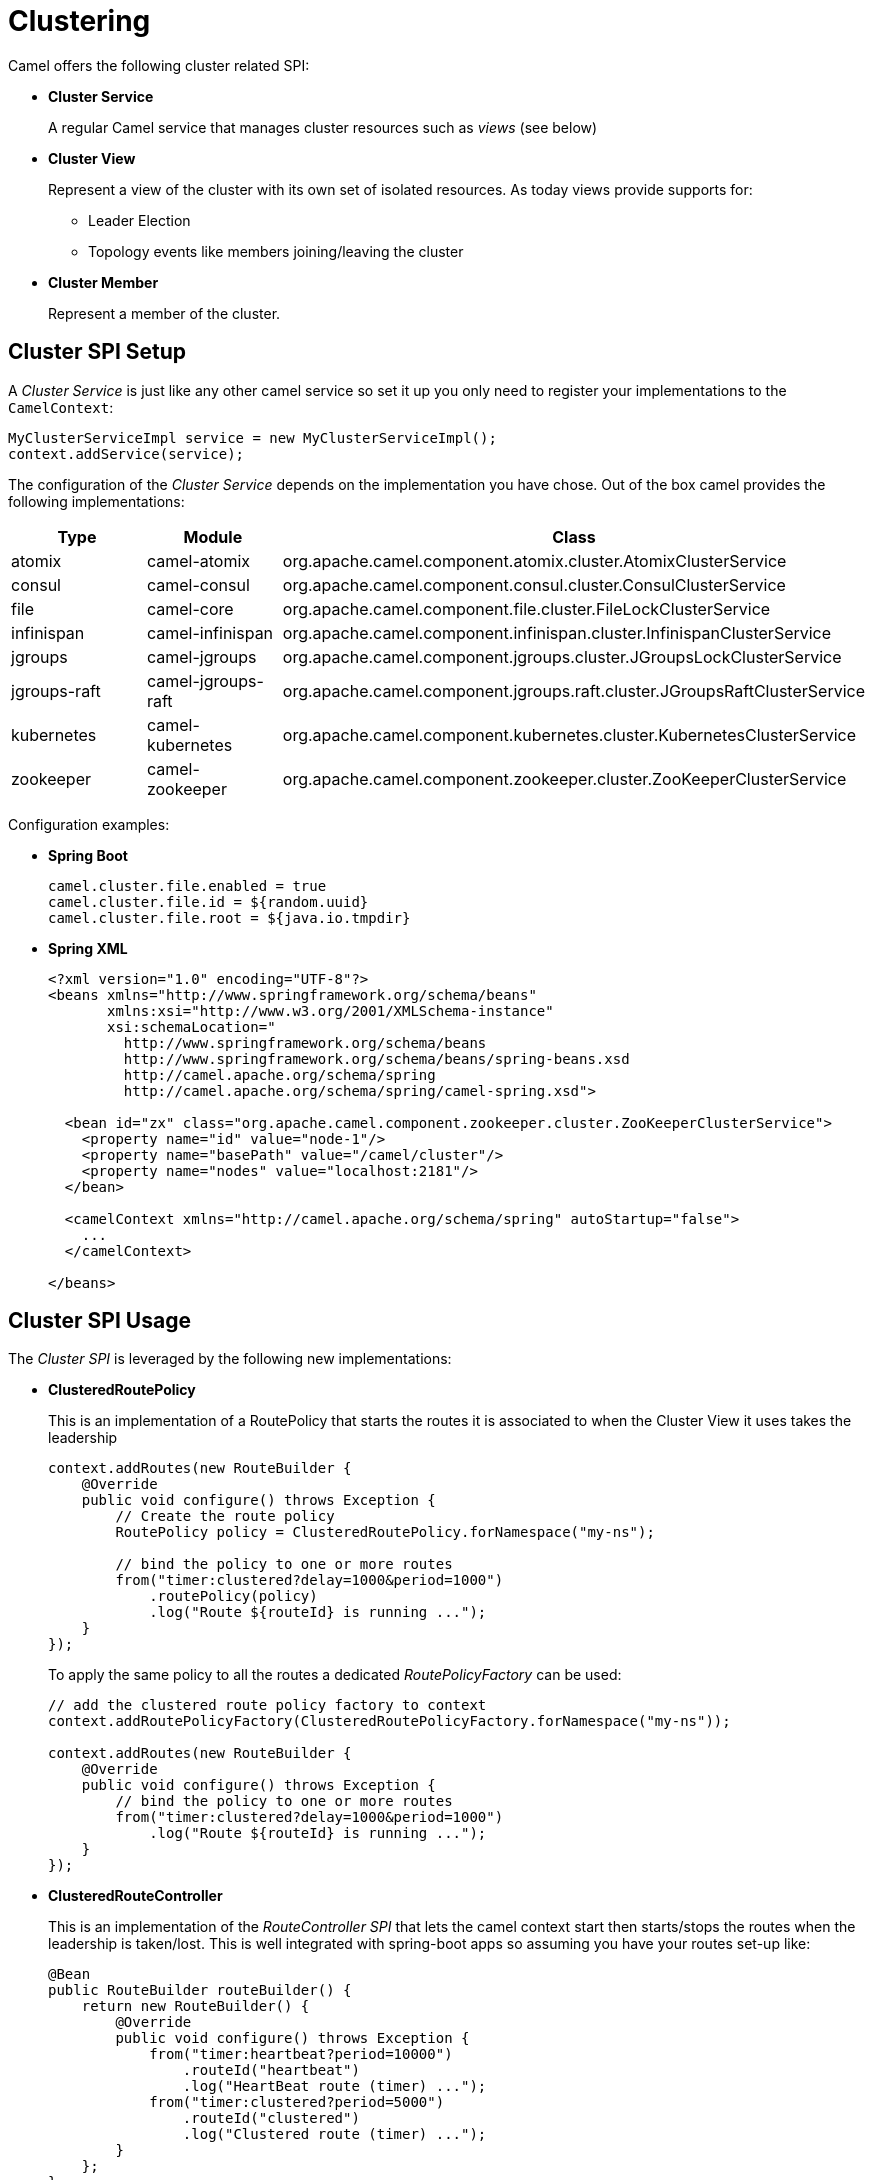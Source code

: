 = Clustering

Camel offers the following cluster related SPI:

- *Cluster Service*
+
A regular Camel service that manages cluster resources such as _views_ (see below)

- *Cluster View*
+
Represent a view of the cluster with its own set of isolated resources. As today views provide supports for:
+
    * Leader Election
    * Topology events like members joining/leaving the cluster

- *Cluster Member*
+
Represent a member of the cluster.


== Cluster SPI Setup

A _Cluster Service_ is just like any other camel service so set it up you only need to register your implementations
to the `CamelContext`:

[source,java]
----
MyClusterServiceImpl service = new MyClusterServiceImpl();
context.addService(service);
----

The configuration of the _Cluster Service_ depends on the implementation you have chose.
Out of the box camel provides the following implementations:

[cols="1,1,2", options="header"]
|====
|Type       |Module           | Class
|atomix     |camel-atomix     | org.apache.camel.component.atomix.cluster.AtomixClusterService
|consul     |camel-consul     | org.apache.camel.component.consul.cluster.ConsulClusterService
|file       |camel-core       | org.apache.camel.component.file.cluster.FileLockClusterService
|infinispan |camel-infinispan | org.apache.camel.component.infinispan.cluster.InfinispanClusterService
|jgroups |camel-jgroups | org.apache.camel.component.jgroups.cluster.JGroupsLockClusterService
|jgroups-raft |camel-jgroups-raft | org.apache.camel.component.jgroups.raft.cluster.JGroupsRaftClusterService
|kubernetes |camel-kubernetes | org.apache.camel.component.kubernetes.cluster.KubernetesClusterService
|zookeeper  |camel-zookeeper  | org.apache.camel.component.zookeeper.cluster.ZooKeeperClusterService
|====

Configuration examples:

- *Spring Boot*
+
[source,properties]
----
camel.cluster.file.enabled = true
camel.cluster.file.id = ${random.uuid}
camel.cluster.file.root = ${java.io.tmpdir}
----


- *Spring XML*
+
[source,xml]
----
<?xml version="1.0" encoding="UTF-8"?>
<beans xmlns="http://www.springframework.org/schema/beans"
       xmlns:xsi="http://www.w3.org/2001/XMLSchema-instance"
       xsi:schemaLocation="
         http://www.springframework.org/schema/beans
         http://www.springframework.org/schema/beans/spring-beans.xsd
         http://camel.apache.org/schema/spring
         http://camel.apache.org/schema/spring/camel-spring.xsd">

  <bean id="zx" class="org.apache.camel.component.zookeeper.cluster.ZooKeeperClusterService">
    <property name="id" value="node-1"/>
    <property name="basePath" value="/camel/cluster"/>
    <property name="nodes" value="localhost:2181"/>
  </bean>

  <camelContext xmlns="http://camel.apache.org/schema/spring" autoStartup="false">
    ...
  </camelContext>

</beans>
----

== Cluster SPI Usage

The _Cluster SPI_ is leveraged by the following new implementations:

- *ClusteredRoutePolicy*
+
This is an implementation of a RoutePolicy that starts the routes it is associated to when the Cluster View it uses takes the leadership
+
[source,java]
----
context.addRoutes(new RouteBuilder {
    @Override
    public void configure() throws Exception {
        // Create the route policy
        RoutePolicy policy = ClusteredRoutePolicy.forNamespace("my-ns");

        // bind the policy to one or more routes
        from("timer:clustered?delay=1000&period=1000")
            .routePolicy(policy)
            .log("Route ${routeId} is running ...");
    }
});
----
+
To apply the same policy to all the routes a dedicated  _RoutePolicyFactory_ can be used:
+
[source,java]
----
// add the clustered route policy factory to context
context.addRoutePolicyFactory(ClusteredRoutePolicyFactory.forNamespace("my-ns"));

context.addRoutes(new RouteBuilder {
    @Override
    public void configure() throws Exception {
        // bind the policy to one or more routes
        from("timer:clustered?delay=1000&period=1000")
            .log("Route ${routeId} is running ...");
    }
});
----

- *ClusteredRouteController*
+
This is an implementation of the _RouteController SPI_ that lets the camel context start then starts/stops the routes when the leadership is taken/lost. This is well integrated with spring-boot apps so assuming you have your routes set-up like:
+
[source,java]
----
@Bean
public RouteBuilder routeBuilder() {
    return new RouteBuilder() {
        @Override
        public void configure() throws Exception {
            from("timer:heartbeat?period=10000")
                .routeId("heartbeat")
                .log("HeartBeat route (timer) ...");
            from("timer:clustered?period=5000")
                .routeId("clustered")
                .log("Clustered route (timer) ...");
        }
    };
}
----
+
You can then leverage Spring Boot configuration to make them clustered:
+
[source,properties]
----
# enable the route controller
camel.clustered.controller.enabled = true

# define the default namespace for routes
camel.clustered.controller.namespace = my-ns

# exclude the route with id 'heartbeat' from the clustered ones
camel.clustered.controller.routes[heartbeat].clustered = false
----

- *Master Component*
+
The master component is similar to a _ClusteredRoutePolicy_ but it works on consumer level so it ensures the only a single endpoint in a cluster is consuming resources at any point in time. Set it up is very easy and all you need is to prefix singleton endpoints according to the master component syntax:
+
[source,text]
----
master:namespace:delegateUri
----
+
A concrete example:
+
[source,java]
----
@Bean
public RouteBuilder routeBuilder() {
    return new RouteBuilder() {
        @Override
        public void configure() throws Exception {
            from("timer:heartbeat?period=10000")
                .routeId("heartbeat")
                .log("HeartBeat route (timer) ...");

            from("master:my-ns:timer:clustered?period=5000")
                .routeId("clustered")
                .log("Clustered route (timer) ...");
        }
    };
}
----

